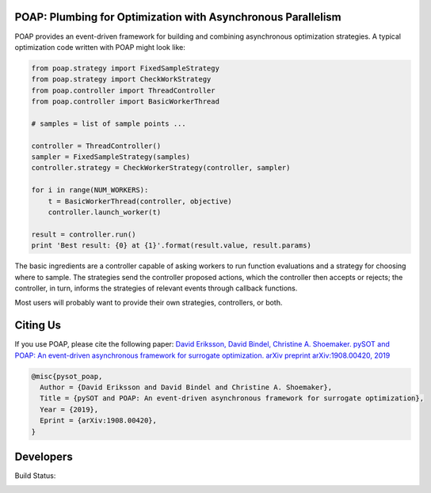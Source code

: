 =============================================================
POAP: Plumbing for Optimization with Asynchronous Parallelism
=============================================================

POAP provides an event-driven framework for building and
combining asynchronous optimization strategies.  A typical
optimization code written with POAP might look like:

.. code-block:: python

    from poap.strategy import FixedSampleStrategy
    from poap.strategy import CheckWorkStrategy
    from poap.controller import ThreadController
    from poap.controller import BasicWorkerThread

    # samples = list of sample points ...

    controller = ThreadController()
    sampler = FixedSampleStrategy(samples)
    controller.strategy = CheckWorkerStrategy(controller, sampler)

    for i in range(NUM_WORKERS):
        t = BasicWorkerThread(controller, objective)
        controller.launch_worker(t)

    result = controller.run()
    print 'Best result: {0} at {1}'.format(result.value, result.params)

The basic ingredients are a controller capable of asking workers to
run function evaluations and a strategy for choosing where to sample.
The strategies send the controller proposed actions, which the
controller then accepts or rejects; the controller, in turn, informs
the strategies of relevant events through callback functions.

Most users will probably want to provide their own strategies,
controllers, or both.

=========
Citing Us
=========

If you use POAP, please cite the following paper:
`David Eriksson, David Bindel, Christine A. Shoemaker. pySOT and POAP: An event-driven asynchronous framework for surrogate optimization. arXiv preprint arXiv:1908.00420, 2019`_

.. code-block:: html

  @misc{pysot_poap,
    Author = {David Eriksson and David Bindel and Christine A. Shoemaker},
    Title = {pySOT and POAP: An event-driven asynchronous framework for surrogate optimization},
    Year = {2019},
    Eprint = {arXiv:1908.00420},
  }
.. _`David Eriksson, David Bindel, Christine A. Shoemaker. pySOT and POAP: An event-driven asynchronous framework for surrogate optimization. arXiv preprint arXiv:1908.00420, 2019`: https://arxiv.org/abs/1908.00420


==========
Developers
==========

Build Status:

.. image:: https://travis-ci.org/dbindel/POAP.svg?branch=master
    :target: https://travis-ci.org/dbindel/POAP

